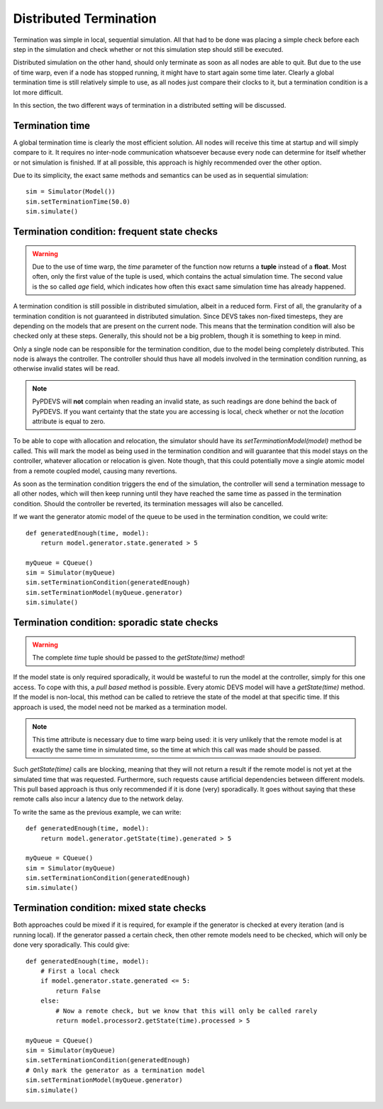 ..
    Copyright 2014 Modelling, Simulation and Design Lab (MSDL) at 
    McGill University and the University of Antwerp (http://msdl.cs.mcgill.ca/)

    Licensed under the Apache License, Version 2.0 (the "License");
    you may not use this file except in compliance with the License.
    You may obtain a copy of the License at

    http://www.apache.org/licenses/LICENSE-2.0

    Unless required by applicable law or agreed to in writing, software
    distributed under the License is distributed on an "AS IS" BASIS,
    WITHOUT WARRANTIES OR CONDITIONS OF ANY KIND, either express or implied.
    See the License for the specific language governing permissions and
    limitations under the License.

Distributed Termination
=======================

Termination was simple in local, sequential simulation. All that had to be done was placing a simple check before each step in the simulation and check whether or not this simulation step should still be executed.

Distributed simulation on the other hand, should only terminate as soon as all nodes are able to quit. But due to the use of time warp, even if a node has stopped running, it might have to start again some time later. Clearly a global termination time is still relatively simple to use, as all nodes just compare their clocks to it, but a termination condition is a lot more difficult.

In this section, the two different ways of termination in a distributed setting will be discussed.

Termination time
----------------

A global termination time is clearly the most efficient solution. All nodes will receive this time at startup and will simply compare to it. It requires no inter-node communication whatsoever because every node can determine for itself whether or not simulation is finished. If at all possible, this approach is highly recommended over the other option.

Due to its simplicity, the exact same methods and semantics can be used as in sequential simulation::
    
    sim = Simulator(Model())
    sim.setTerminationTime(50.0)
    sim.simulate()

Termination condition: frequent state checks
--------------------------------------------

.. warning:: Due to the use of time warp, the *time* parameter of the function now returns a **tuple** instead of a **float**. Most often, only the first value of the tuple is used, which contains the actual simulation time. The second value is the so called *age* field, which indicates how often this exact same simulation time has already happened.

A termination condition is still possible in distributed simulation, albeit in a reduced form. First of all, the granularity of a termination condition is not guaranteed in distributed simulation. Since DEVS takes non-fixed timesteps, they are depending on the models that are present on the current node. This means that the termination condition will also be checked only at these steps. Generally, this should not be a big problem, though it is something to keep in mind.

Only a single node can be responsible for the termination condition, due to the model being completely distributed. This node is always the controller. The controller should thus have all models involved in the termination condition running, as otherwise invalid states will be read.

.. note:: PyPDEVS will **not** complain when reading an invalid state, as such readings are done behind the back of PyPDEVS. If you want certainty that the state you are accessing is local, check whether or not the *location* attribute is equal to zero.

To be able to cope with allocation and relocation, the simulator should have its *setTerminationModel(model)* method be called. This will mark the model as being used in the termination condition and will guarantee that this model stays on the controller, whatever allocation or relocation is given. Note though, that this could potentially move a single atomic model from a remote coupled model, causing many revertions.

As soon as the termination condition triggers the end of the simulation, the controller will send a termination message to all other nodes, which will then keep running until they have reached the same time as passed in the termination condition. Should the controller be reverted, its termination messages will also be cancelled.

If we want the generator atomic model of the queue to be used in the termination condition, we could write::

    def generatedEnough(time, model):
        return model.generator.state.generated > 5

    myQueue = CQueue()
    sim = Simulator(myQueue)
    sim.setTerminationCondition(generatedEnough)
    sim.setTerminationModel(myQueue.generator)
    sim.simulate()

Termination condition: sporadic state checks
--------------------------------------------

.. warning:: The complete *time* tuple should be passed to the *getState(time)* method!

If the model state is only required sporadically, it would be wasteful to run the model at the controller, simply for this one access. To cope with this, a *pull based* method is possible. Every atomic DEVS model will have a *getState(time)* method. If the model is non-local, this method can be called to retrieve the state of the model at that specific time. If this approach is used, the model need not be marked as a termination model.

.. note:: This time attribute is necessary due to time warp being used: it is very unlikely that the remote model is at exactly the same time in simulated time, so the time at which this call was made should be passed.

Such *getState(time)* calls are blocking, meaning that they will not return a result if the remote model is not yet at the simulated time that was requested. Furthermore, such requests cause artificial dependencies between different models. This pull based approach is thus only recommended if it is done (very) sporadically. It goes without saying that these remote calls also incur a latency due to the network delay.

To write the same as the previous example, we can write::

    def generatedEnough(time, model):
        return model.generator.getState(time).generated > 5

    myQueue = CQueue()
    sim = Simulator(myQueue)
    sim.setTerminationCondition(generatedEnough)
    sim.simulate()

Termination condition: mixed state checks
-----------------------------------------

Both approaches could be mixed if it is required, for example if the generator is checked at every iteration (and is running local). If the generator passed a certain check, then other remote models need to be checked, which will only be done very sporadically. This could give::

    def generatedEnough(time, model):
        # First a local check
        if model.generator.state.generated <= 5:
            return False
        else:
            # Now a remote check, but we know that this will only be called rarely
            return model.processor2.getState(time).processed > 5

    myQueue = CQueue()
    sim = Simulator(myQueue)
    sim.setTerminationCondition(generatedEnough)
    # Only mark the generator as a termination model
    sim.setTerminationModel(myQueue.generator)
    sim.simulate()
    
